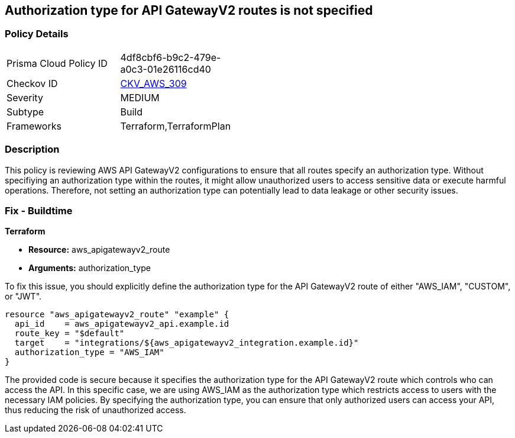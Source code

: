 
== Authorization type for API GatewayV2 routes is not specified

=== Policy Details

[width=45%]
[cols="1,1"]
|===
|Prisma Cloud Policy ID
| 4df8cbf6-b9c2-479e-a0c3-01e26116cd40

|Checkov ID
| https://github.com/bridgecrewio/checkov/blob/main/checkov/terraform/checks/resource/aws/APIGatewayV2RouteDefinesAuthorizationType.py[CKV_AWS_309]

|Severity
|MEDIUM

|Subtype
|Build

|Frameworks
|Terraform,TerraformPlan

|===

=== Description

This policy is reviewing AWS API GatewayV2 configurations to ensure that all routes specify an authorization type. Without specifiying an authorization type within the routes, it might allow unauthorized users to access sensitive data or execute harmful operations. Therefore, not setting an authorization type can potentially lead to data leakage or other security issues.

=== Fix - Buildtime

*Terraform*

* *Resource:* aws_apigatewayv2_route
* *Arguments:* authorization_type

To fix this issue, you should explicitly define the authorization type for the API GatewayV2 route of either "AWS_IAM", "CUSTOM", or "JWT".

[source,hcl]
----
resource "aws_apigatewayv2_route" "example" {
  api_id    = aws_apigatewayv2_api.example.id
  route_key = "$default"
  target    = "integrations/${aws_apigatewayv2_integration.example.id}"
  authorization_type = "AWS_IAM"
}
----

The provided code is secure because it specifies the authorization type for the API GatewayV2 route which controls who can access the API. In this specific case, we are using AWS_IAM as the authorization type which restricts access to users with the necessary IAM policies. By specifying the authorization type, you can ensure that only authorized users can access your API, thus reducing the risk of unauthorized access.

